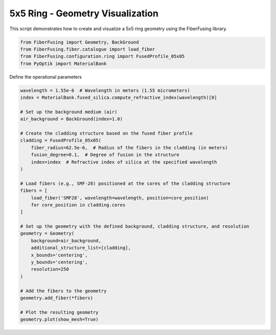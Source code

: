 
.. DO NOT EDIT.
.. THIS FILE WAS AUTOMATICALLY GENERATED BY SPHINX-GALLERY.
.. TO MAKE CHANGES, EDIT THE SOURCE PYTHON FILE:
.. "gallery/geometry/plot_ring_5.py"
.. LINE NUMBERS ARE GIVEN BELOW.

.. only:: html

    .. note::
        :class: sphx-glr-download-link-note

        :ref:`Go to the end <sphx_glr_download_gallery_geometry_plot_ring_5.py>`
        to download the full example code

.. rst-class:: sphx-glr-example-title

.. _sphx_glr_gallery_geometry_plot_ring_5.py:


5x5 Ring - Geometry Visualization
=================================
This script demonstrates how to create and visualize a 5x5 ring geometry using the FiberFusing library.

.. GENERATED FROM PYTHON SOURCE LINES 6-12

.. code-block:: python3


    from FiberFusing import Geometry, BackGround
    from FiberFusing.fiber.catalogue import load_fiber
    from FiberFusing.configuration.ring import FusedProfile_05x05
    from PyOptik import MaterialBank








.. GENERATED FROM PYTHON SOURCE LINES 13-14

Define the operational parameters

.. GENERATED FROM PYTHON SOURCE LINES 14-47

.. code-block:: python3

    wavelength = 1.55e-6  # Wavelength in meters (1.55 micrometers)
    index = MaterialBank.fused_silica.compute_refractive_index(wavelength)[0]

    # Set up the background medium (air)
    air_background = BackGround(index=1.0)

    # Create the cladding structure based on the fused fiber profile
    cladding = FusedProfile_05x05(
        fiber_radius=62.5e-6,  # Radius of the fibers in the cladding (in meters)
        fusion_degree=0.1,  # Degree of fusion in the structure
        index=index  # Refractive index of silica at the specified wavelength
    )

    # Load fibers (e.g., SMF-28) positioned at the cores of the cladding structure
    fibers = [
        load_fiber('SMF28', wavelength=wavelength, position=core_position)
        for core_position in cladding.cores
    ]

    # Set up the geometry with the defined background, cladding structure, and resolution
    geometry = Geometry(
        background=air_background,
        additional_structure_list=[cladding],
        x_bounds='centering',
        y_bounds='centering',
        resolution=250
    )

    # Add the fibers to the geometry
    geometry.add_fiber(*fibers)

    # Plot the resulting geometry
    geometry.plot(show_mesh=True)



.. image-sg:: /gallery/geometry/images/sphx_glr_plot_ring_5_001.png
   :alt: plot ring 5
   :srcset: /gallery/geometry/images/sphx_glr_plot_ring_5_001.png
   :class: sphx-glr-single-img


.. rst-class:: sphx-glr-script-out

 .. code-block:: none

    Axes(0.125,0.11;0.352273x0.77) False
    Axes(0.125,0.11;0.352273x0.77) False
    Axes(0.125,0.11;0.352273x0.77) False
    Axes(0.125,0.11;0.352273x0.77) False
    Axes(0.125,0.11;0.352273x0.77) False





.. rst-class:: sphx-glr-timing

   **Total running time of the script:** (0 minutes 2.988 seconds)


.. _sphx_glr_download_gallery_geometry_plot_ring_5.py:

.. only:: html

  .. container:: sphx-glr-footer sphx-glr-footer-example




    .. container:: sphx-glr-download sphx-glr-download-python

      :download:`Download Python source code: plot_ring_5.py <plot_ring_5.py>`

    .. container:: sphx-glr-download sphx-glr-download-jupyter

      :download:`Download Jupyter notebook: plot_ring_5.ipynb <plot_ring_5.ipynb>`


.. only:: html

 .. rst-class:: sphx-glr-signature

    `Gallery generated by Sphinx-Gallery <https://sphinx-gallery.github.io>`_
